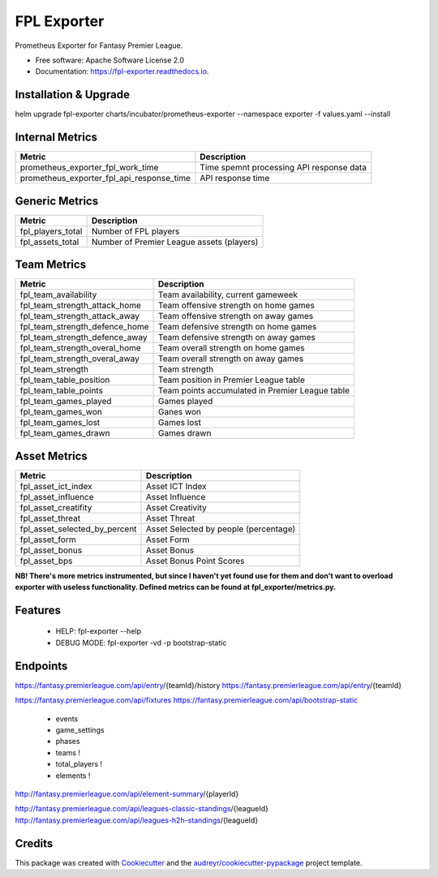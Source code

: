 ============
FPL Exporter
============


.. image:: https://img.shields.io/pypi/v/fpl_exporter.svg
        :target: https://pypi.python.org/pypi/fpl_exporter

.. image:: https://img.shields.io/travis/P6rguvyrst/fpl_exporter.svg
        :target: https://travis-ci.org/P6rguvyrst/fpl_exporter

.. image:: https://readthedocs.org/projects/fpl-exporter/badge/?version=latest
        :target: https://fpl-exporter.readthedocs.io/en/latest/?badge=latest
        :alt: Documentation Status


.. image:: https://pyup.io/repos/github/P6rguvyrst/fpl_exporter/shield.svg
     :target: https://pyup.io/repos/github/P6rguvyrst/fpl_exporter/
     :alt: Updates



Prometheus Exporter for Fantasy Premier League.


* Free software: Apache Software License 2.0
* Documentation: https://fpl-exporter.readthedocs.io.

Installation & Upgrade
----------------------

helm upgrade fpl-exporter charts/incubator/prometheus-exporter --namespace exporter -f values.yaml --install



Internal Metrics
----------------

+--------------------------------------------+---------------------------------------------------+
| Metric                                     | Description                                       |
+============================================+===================================================+
| prometheus_exporter_fpl_work_time          | Time spemnt processing API response data          |
+--------------------------------------------+---------------------------------------------------+
| prometheus_exporter_fpl_api_response_time  | API response time                                 |
+--------------------------------------------+---------------------------------------------------+


Generic Metrics
---------------

+--------------------------------------------+---------------------------------------------------+
| Metric                                     | Description                                       |
+============================================+===================================================+
| fpl_players_total                          | Number of FPL players                             |
+--------------------------------------------+---------------------------------------------------+
| fpl_assets_total                           | Number of Premier League assets (players)         |
+--------------------------------------------+---------------------------------------------------+


Team Metrics
------------

+--------------------------------------------+---------------------------------------------------+
| Metric                                     | Description                                       |
+============================================+===================================================+
| fpl_team_availability                      | Team availability, current gameweek               |
+--------------------------------------------+---------------------------------------------------+
| fpl_team_strength_attack_home              | Team offensive strength on home games             |
+--------------------------------------------+---------------------------------------------------+
| fpl_team_strength_attack_away              | Team offensive strength on away games             |
+--------------------------------------------+---------------------------------------------------+
| fpl_team_strength_defence_home             | Team defensive strength on home games             |
+--------------------------------------------+---------------------------------------------------+
| fpl_team_strength_defence_away             | Team defensive strength on away games             |
+--------------------------------------------+---------------------------------------------------+
| fpl_team_strength_overal_home              | Team overall strength on home games               |
+--------------------------------------------+---------------------------------------------------+
| fpl_team_strength_overal_away              | Team overall strength on away games               |
+--------------------------------------------+---------------------------------------------------+
| fpl_team_strength                          | Team strength                                     |
+--------------------------------------------+---------------------------------------------------+
| fpl_team_table_position                    | Team position in Premier League table             |
+--------------------------------------------+---------------------------------------------------+
| fpl_team_table_points                      | Team points accumulated in Premier League table   |
+--------------------------------------------+---------------------------------------------------+
| fpl_team_games_played                      | Games played                                      |
+--------------------------------------------+---------------------------------------------------+
| fpl_team_games_won                         | Ganes won                                         |
+--------------------------------------------+---------------------------------------------------+
| fpl_team_games_lost                        | Games lost                                        |
+--------------------------------------------+---------------------------------------------------+
| fpl_team_games_drawn                       | Games drawn                                       |
+--------------------------------------------+---------------------------------------------------+

Asset Metrics
-------------

+--------------------------------------------+---------------------------------------------------+
| Metric                                     | Description                                       |
+============================================+===================================================+
| fpl_asset_ict_index                        | Asset ICT Index                                   | 
+--------------------------------------------+---------------------------------------------------+
| fpl_asset_influence                        | Asset Influence                                   | 
+--------------------------------------------+---------------------------------------------------+
| fpl_asset_creatifity                       | Asset Creativity                                  | 
+--------------------------------------------+---------------------------------------------------+
| fpl_asset_threat                           | Asset Threat                                      | 
+--------------------------------------------+---------------------------------------------------+
| fpl_asset_selected_by_percent              | Asset Selected by people (percentage)             |
+--------------------------------------------+---------------------------------------------------+
| fpl_asset_form                             | Asset Form                                        |
+--------------------------------------------+---------------------------------------------------+
| fpl_asset_bonus                            | Asset Bonus                                       |
+--------------------------------------------+---------------------------------------------------+
| fpl_asset_bps                              | Asset Bonus Point Scores                          |
+--------------------------------------------+---------------------------------------------------+



**NB! There's more metrics instrumented, but since I haven't yet found use for them and don't want to overload exporter with useless functionality. Defined metrics can be found at fpl_exporter/metrics.py.**


Features
--------

  * HELP: fpl-exporter --help
  * DEBUG MODE: fpl-exporter -vd -p bootstrap-static


Endpoints
---------
https://fantasy.premierleague.com/api/entry/{teamId}/history
https://fantasy.premierleague.com/api/entry/{teamId}

https://fantasy.premierleague.com/api/fixtures
https://fantasy.premierleague.com/api/bootstrap-static
 - events
 - game_settings
 - phases
 - teams !
 - total_players !
 - elements !




http://fantasy.premierleague.com/api/element-summary/{playerId}

http://fantasy.premierleague.com/api/leagues-classic-standings/{leagueId}
http://fantasy.premierleague.com/api/leagues-h2h-standings/{leagueId}


Credits
-------

This package was created with Cookiecutter_ and the `audreyr/cookiecutter-pypackage`_ project template.

.. _Cookiecutter: https://github.com/audreyr/cookiecutter
.. _`audreyr/cookiecutter-pypackage`: https://github.com/audreyr/cookiecutter-pypackage
